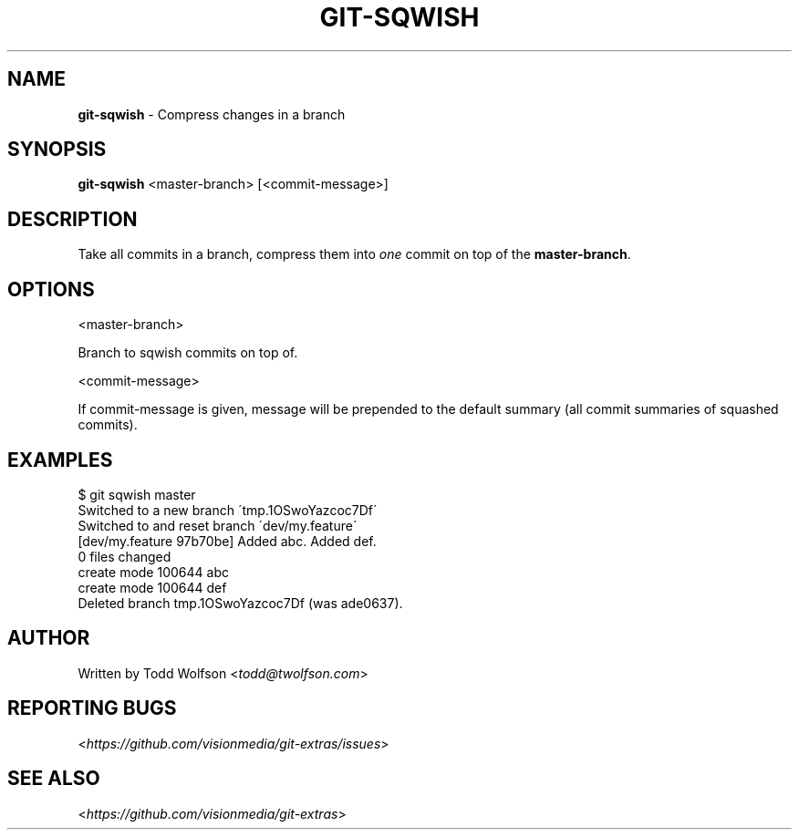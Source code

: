 .\" generated with Ronn/v0.7.3
.\" http://github.com/rtomayko/ronn/tree/0.7.3
.
.TH "GIT\-SQWISH" "1" "June 2013" "" ""
.
.SH "NAME"
\fBgit\-sqwish\fR \- Compress changes in a branch
.
.SH "SYNOPSIS"
\fBgit\-sqwish\fR <master\-branch> [<commit\-message>]
.
.SH "DESCRIPTION"
Take all commits in a branch, compress them into \fIone\fR commit on top of the \fBmaster\-branch\fR\.
.
.SH "OPTIONS"
<master\-branch>
.
.P
Branch to sqwish commits on top of\.
.
.P
<commit\-message>
.
.P
If commit\-message is given, message will be prepended to the default summary (all commit summaries of squashed commits)\.
.
.SH "EXAMPLES"
.
.nf

$ git sqwish master
Switched to a new branch \'tmp\.1OSwoYazcoc7Df\'
Switched to and reset branch \'dev/my\.feature\'
[dev/my\.feature 97b70be] Added abc\. Added def\.
 0 files changed
 create mode 100644 abc
 create mode 100644 def
Deleted branch tmp\.1OSwoYazcoc7Df (was ade0637)\.
.
.fi
.
.SH "AUTHOR"
Written by Todd Wolfson <\fItodd@twolfson\.com\fR>
.
.SH "REPORTING BUGS"
<\fIhttps://github\.com/visionmedia/git\-extras/issues\fR>
.
.SH "SEE ALSO"
<\fIhttps://github\.com/visionmedia/git\-extras\fR>
